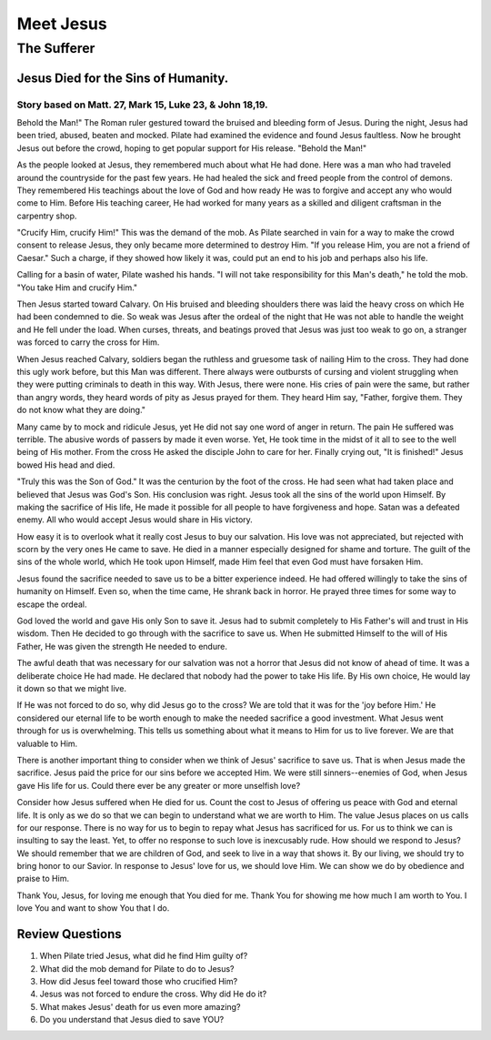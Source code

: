 ==========
Meet Jesus
==========

------------
The Sufferer
------------

Jesus Died for the Sins of Humanity.
====================================

Story based on Matt. 27, Mark 15, Luke 23, & John 18,19.
--------------------------------------------------------



Behold the Man!"
The Roman ruler gestured toward
the bruised and bleeding form of Jesus.
During the night, Jesus had been tried, abused, beaten and mocked.
Pilate had examined the evidence and found Jesus faultless.
Now he brought Jesus out before the crowd,
hoping to get popular support for His release.
"Behold the Man!"

As the people looked at Jesus,
they remembered much about what He had done.
Here was a man who had traveled
around the countryside for the past few years.
He had healed the sick and freed people from the control of demons.
They remembered His teachings about the love of God
and how ready He was to forgive and accept
any who would come to Him.
Before His teaching career,
He had worked for many years
as a skilled and diligent craftsman in the carpentry shop.

"Crucify Him, crucify Him!"
This was the demand of the mob.
As Pilate searched in vain for a way
to make the crowd consent to release Jesus,
they only became more determined to destroy Him.
"If you release Him, you are not a friend of Caesar."
Such a charge, if they showed how likely it was,
could put an end to his job and perhaps also his life.

Calling for a basin of water, Pilate washed his hands.
"I will not take responsibility for this Man's death,"
he told the mob.
"You take Him and crucify Him."

Then Jesus started toward Calvary.
On His bruised and bleeding shoulders
there was laid the heavy cross
on which He had been condemned to die.
So weak was Jesus after the ordeal of the night
that He was not able to handle the weight
and He fell under the load.
When curses, threats, and beatings proved
that Jesus was just too weak to go on,
a stranger was forced to carry the cross for Him.

When Jesus reached Calvary,
soldiers began the ruthless and gruesome task
of nailing Him to the cross.
They had done this ugly work before,
but this Man was different.
There always were outbursts of cursing
and violent struggling when they were putting
criminals to death in this way.
With Jesus, there were none.
His cries of pain were the same,
but rather than angry words,
they heard words of pity as Jesus prayed for them.
They heard Him say,
"Father, forgive them. They do not know what they are doing."

Many came by to mock and ridicule Jesus,
yet He did not say one word of anger in return.
The pain He suffered was terrible.
The abusive words of passers by made it even worse.
Yet, He took time in the midst of it all
to see to the well being of His mother.
From the cross He asked the disciple John to care for her.
Finally crying out, "It is finished!"
Jesus bowed His head and died.

"Truly this was the Son of God."
It was the centurion by the foot of the cross.
He had seen what had taken place
and believed that Jesus was God's Son.
His conclusion was right.
Jesus took all the sins of the world upon Himself.
By making the sacrifice of His life,
He made it possible for all people to have forgiveness and hope.
Satan was a defeated enemy.
All who would accept Jesus would share in His victory.

How easy it is to overlook what
it really cost Jesus to buy our salvation.
His love was not appreciated,
but rejected with scorn by the very ones He came to save.
He died in a manner especially designed for shame and torture.
The guilt of the sins of the whole world,
which He took upon Himself,
made Him feel that even God must have forsaken Him.

Jesus found the sacrifice needed to save us
to be a bitter experience indeed.
He had offered willingly to take the sins of humanity on Himself.
Even so, when the time came, He shrank back in horror.
He prayed three times for some way to escape the ordeal.

God loved the world and gave His only Son to save it.
Jesus had to submit completely
to His Father's will and trust in His wisdom.
Then He decided to go through with the sacrifice to save us.
When He submitted Himself to the will of His Father,
He was given the strength He needed to endure.

The awful death that was necessary for our salvation
was not a horror that Jesus did not know of ahead of time.
It was a deliberate choice He had made.
He declared that nobody had the power to take His life.
By His own choice, He would lay it down so that we might live.

If He was not forced to do so, why did Jesus go to the cross?
We are told that it was for the 'joy before Him.'
He considered our eternal life to be worth enough
to make the needed sacrifice a good investment.
What Jesus went through for us is overwhelming.
This tells us something about
what it means to Him for us to live forever.
We are that valuable to Him.

There is another important thing to consider
when we think of Jesus' sacrifice to save us.
That is when Jesus made the sacrifice.
Jesus paid the price for our sins before we accepted Him.
We were still sinners--enemies of God,
when Jesus gave His life for us.
Could there ever be any greater or more unselfish love?

Consider how Jesus suffered when He died for us.
Count the cost to Jesus of offering us peace with God and eternal life.
It is only as we do so that we can begin
to understand what we are worth to Him.
The value Jesus places on us calls for our response.
There is no way for us to begin
to repay what Jesus has sacrificed for us.
For us to think we can is insulting to say the least.
Yet, to offer no response to such love is inexcusably rude.
How should we respond to Jesus?
We should remember that we are children of God,
and seek to live in a way that shows it.
By our living, we should try to bring honor to our Savior.
In response to Jesus' love for us, we should love Him.
We can show we do by obedience and praise to Him.

Thank You, Jesus, for loving me enough that You died for me.
Thank You for showing me how much I am worth to You.
I love You and want to show You that I do.


Review Questions
================

1.  When Pilate tried Jesus, what did he find Him guilty of?
2.  What did the mob demand for Pilate to do to Jesus?
3.  How did Jesus feel toward those who crucified Him?
4.  Jesus was not forced to endure the cross.  Why did He do it?
5.  What makes Jesus' death for us even more amazing?
6.  Do you understand that Jesus died to save YOU?
